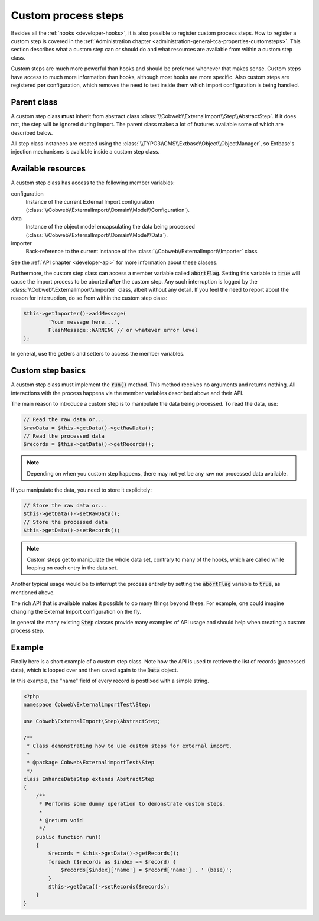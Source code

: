 ﻿.. include:: ../../Includes.txt


.. _developer-steps:

Custom process steps
^^^^^^^^^^^^^^^^^^^^

Besides all the :ref:`hooks <developer-hooks>`, it is also possible to
register custom process steps. How to register a custom step is
covered in the :ref:`Administration chapter <administration-general-tca-properties-customsteps>`.
This section describes what a custom step can or should do and
what resources are available from within a custom step class.

Custom steps are much more powerful than hooks and should be preferred
whenever that makes sense. Custom steps have access to much more information
than hooks, although most hooks are more specific.
Also custom steps are registered **per** configuration, which removes the need
to test inside them which import configuration is being handled.


.. _developer-steps-parent-class:

Parent class
""""""""""""

A custom step class **must** inherit from abstract class
:class:`\\Cobweb\\ExternalImport\\Step\\AbstractStep`. If it does not,
the step will be ignored during import. The parent class makes
a lot of features available some of which are described below.

All step class instances are created using the :class:`\\TYPO3\\CMS\\Extbase\\Object\\ObjectManager`,
so Extbase's injection mechanisms is available inside a custom step class.


.. _developer-steps-resources:

Available resources
"""""""""""""""""""

A custom step class has access to the following member variables:

configuration
  Instance of the current External Import configuration
  (:class:`\\Cobweb\\ExternalImport\\Domain\\Model\\Configuration`).

data
  Instance of the object model encapsulating the data being processed
  (:class:`\\Cobweb\\ExternalImport\\Domain\\Model\\Data`).

importer
  Back-reference to the current instance of the :class:`\\Cobweb\\ExternalImport\\Importer` class.

See the :ref:`API chapter <developer-api>` for more information about these classes.

Furthermore, the custom step class can access a member variable called :code:`abortFlag`.
Setting this variable to :code:`true` will cause the import process to be aborted
**after** the custom step. Any such interruption is logged by the
:class:`\\Cobweb\\ExternalImport\\Importer` class, albeit without any detail. If you feel
the need to report about the reason for interruption, do so from
within the custom step class:

.. code-block:: php

      $this->getImporter()->addMessage(
              'Your message here...',
              FlashMessage::WARNING // or whatever error level
      );


In general, use the getters and setters to access the member variables.


.. _developer-steps-basics:

Custom step basics
""""""""""""""""""

A custom step class must implement the :code:`run()` method. This method
receives no arguments and returns nothing. All interactions with the process
happens via the member variables described above and their API.

The main reason to introduce a custom step is to manipulate the data being
processed. To read the data, use:

.. code-block:: php

	// Read the raw data or...
	$rawData = $this->getData()->getRawData();
	// Read the processed data
	$records = $this->getData()->getRecords();

.. note::

   Depending on when you custom step happens, there may not yet be any raw
   nor processed data available.

If you manipulate the data, you need to store it explicitely:

.. code-block:: php

	// Store the raw data or...
	$this->getData()->setRawData();
	// Store the processed data
	$this->getData()->setRecords();

.. note::

   Custom steps get to manipulate the whole data set, contrary to many
   of the hooks, which are called while looping on each entry in the
   data set.

Another typical usage would be to interrupt the process entirely
by setting the :code:`abortFlag` variable to :code:`true`, as mentioned
above.

The rich API that is available makes it possible to do many things beyond
these. For example, one could imagine changing the External Import configuration
on the fly.

In general the many existing :code:`Step` classes provide many examples
of API usage and should help when creating a custom process step.


.. _developer-steps-example:

Example
"""""""

Finally here is a short example of a custom step class. Note how the API is used
to retrieve the list of records (processed data), which is looped over and then
saved again to the :code:`Data` object.

In this example, the "name" field of every record is postfixed with a
simple string.

.. code-block:: php

      <?php
      namespace Cobweb\ExternalimportTest\Step;

      use Cobweb\ExternalImport\Step\AbstractStep;

      /**
       * Class demonstrating how to use custom steps for external import.
       *
       * @package Cobweb\ExternalimportTest\Step
       */
      class EnhanceDataStep extends AbstractStep
      {
          /**
           * Performs some dummy operation to demonstrate custom steps.
           *
           * @return void
           */
          public function run()
          {
              $records = $this->getData()->getRecords();
              foreach ($records as $index => $record) {
                  $records[$index]['name'] = $record['name'] . ' (base)';
              }
              $this->getData()->setRecords($records);
          }
      }
